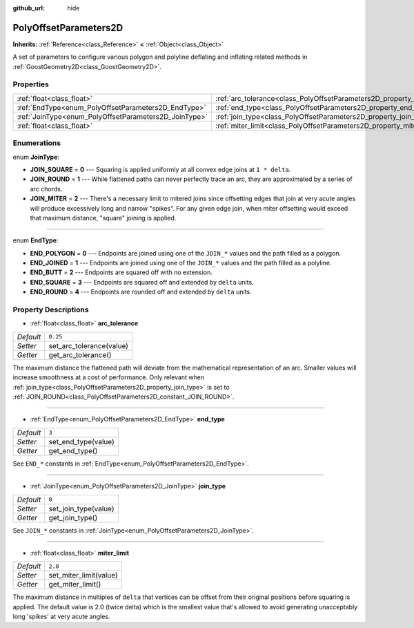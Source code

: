 :github_url: hide

.. Generated automatically by doc/tools/makerst.py in Godot's source tree.
.. DO NOT EDIT THIS FILE, but the PolyOffsetParameters2D.xml source instead.
.. The source is found in doc/classes or modules/<name>/doc_classes.

.. _class_PolyOffsetParameters2D:

PolyOffsetParameters2D
======================

**Inherits:** :ref:`Reference<class_Reference>` **<** :ref:`Object<class_Object>`

A set of parameters to configure various polygon and polyline deflating and inflating related methods in :ref:`GoostGeometry2D<class_GoostGeometry2D>`.

Properties
----------

+-------------------------------------------------------+---------------------------------------------------------------------------+----------+
| :ref:`float<class_float>`                             | :ref:`arc_tolerance<class_PolyOffsetParameters2D_property_arc_tolerance>` | ``0.25`` |
+-------------------------------------------------------+---------------------------------------------------------------------------+----------+
| :ref:`EndType<enum_PolyOffsetParameters2D_EndType>`   | :ref:`end_type<class_PolyOffsetParameters2D_property_end_type>`           | ``3``    |
+-------------------------------------------------------+---------------------------------------------------------------------------+----------+
| :ref:`JoinType<enum_PolyOffsetParameters2D_JoinType>` | :ref:`join_type<class_PolyOffsetParameters2D_property_join_type>`         | ``0``    |
+-------------------------------------------------------+---------------------------------------------------------------------------+----------+
| :ref:`float<class_float>`                             | :ref:`miter_limit<class_PolyOffsetParameters2D_property_miter_limit>`     | ``2.0``  |
+-------------------------------------------------------+---------------------------------------------------------------------------+----------+

Enumerations
------------

.. _enum_PolyOffsetParameters2D_JoinType:

.. _class_PolyOffsetParameters2D_constant_JOIN_SQUARE:

.. _class_PolyOffsetParameters2D_constant_JOIN_ROUND:

.. _class_PolyOffsetParameters2D_constant_JOIN_MITER:

enum **JoinType**:

- **JOIN_SQUARE** = **0** --- Squaring is applied uniformly at all convex edge joins at ``1 * delta``.

- **JOIN_ROUND** = **1** --- While flattened paths can never perfectly trace an arc, they are approximated by a series of arc chords.

- **JOIN_MITER** = **2** --- There's a necessary limit to mitered joins since offsetting edges that join at very acute angles will produce excessively long and narrow "spikes". For any given edge join, when miter offsetting would exceed that maximum distance, "square" joining is applied.

----

.. _enum_PolyOffsetParameters2D_EndType:

.. _class_PolyOffsetParameters2D_constant_END_POLYGON:

.. _class_PolyOffsetParameters2D_constant_END_JOINED:

.. _class_PolyOffsetParameters2D_constant_END_BUTT:

.. _class_PolyOffsetParameters2D_constant_END_SQUARE:

.. _class_PolyOffsetParameters2D_constant_END_ROUND:

enum **EndType**:

- **END_POLYGON** = **0** --- Endpoints are joined using one of the ``JOIN_*`` values and the path filled as a polygon.

- **END_JOINED** = **1** --- Endpoints are joined using one of the ``JOIN_*`` values and the path filled as a polyline.

- **END_BUTT** = **2** --- Endpoints are squared off with no extension.

- **END_SQUARE** = **3** --- Endpoints are squared off and extended by ``delta`` units.

- **END_ROUND** = **4** --- Endpoints are rounded off and extended by ``delta`` units.

Property Descriptions
---------------------

.. _class_PolyOffsetParameters2D_property_arc_tolerance:

- :ref:`float<class_float>` **arc_tolerance**

+-----------+--------------------------+
| *Default* | ``0.25``                 |
+-----------+--------------------------+
| *Setter*  | set_arc_tolerance(value) |
+-----------+--------------------------+
| *Getter*  | get_arc_tolerance()      |
+-----------+--------------------------+

The maximum distance the flattened path will deviate from the mathematical representation of an arc. Smaller values will increase smoothness at a cost of performance. Only relevant when :ref:`join_type<class_PolyOffsetParameters2D_property_join_type>` is set to :ref:`JOIN_ROUND<class_PolyOffsetParameters2D_constant_JOIN_ROUND>`.

----

.. _class_PolyOffsetParameters2D_property_end_type:

- :ref:`EndType<enum_PolyOffsetParameters2D_EndType>` **end_type**

+-----------+---------------------+
| *Default* | ``3``               |
+-----------+---------------------+
| *Setter*  | set_end_type(value) |
+-----------+---------------------+
| *Getter*  | get_end_type()      |
+-----------+---------------------+

See ``END_*`` constants in :ref:`EndType<enum_PolyOffsetParameters2D_EndType>`.

----

.. _class_PolyOffsetParameters2D_property_join_type:

- :ref:`JoinType<enum_PolyOffsetParameters2D_JoinType>` **join_type**

+-----------+----------------------+
| *Default* | ``0``                |
+-----------+----------------------+
| *Setter*  | set_join_type(value) |
+-----------+----------------------+
| *Getter*  | get_join_type()      |
+-----------+----------------------+

See ``JOIN_*`` constants in :ref:`JoinType<enum_PolyOffsetParameters2D_JoinType>`.

----

.. _class_PolyOffsetParameters2D_property_miter_limit:

- :ref:`float<class_float>` **miter_limit**

+-----------+------------------------+
| *Default* | ``2.0``                |
+-----------+------------------------+
| *Setter*  | set_miter_limit(value) |
+-----------+------------------------+
| *Getter*  | get_miter_limit()      |
+-----------+------------------------+

The maximum distance in multiples of ``delta`` that vertices can be offset from their original positions before squaring is applied. The default value is 2.0 (twice delta) which is the smallest value that's allowed to avoid generating unacceptably long 'spikes' at very acute angles.

